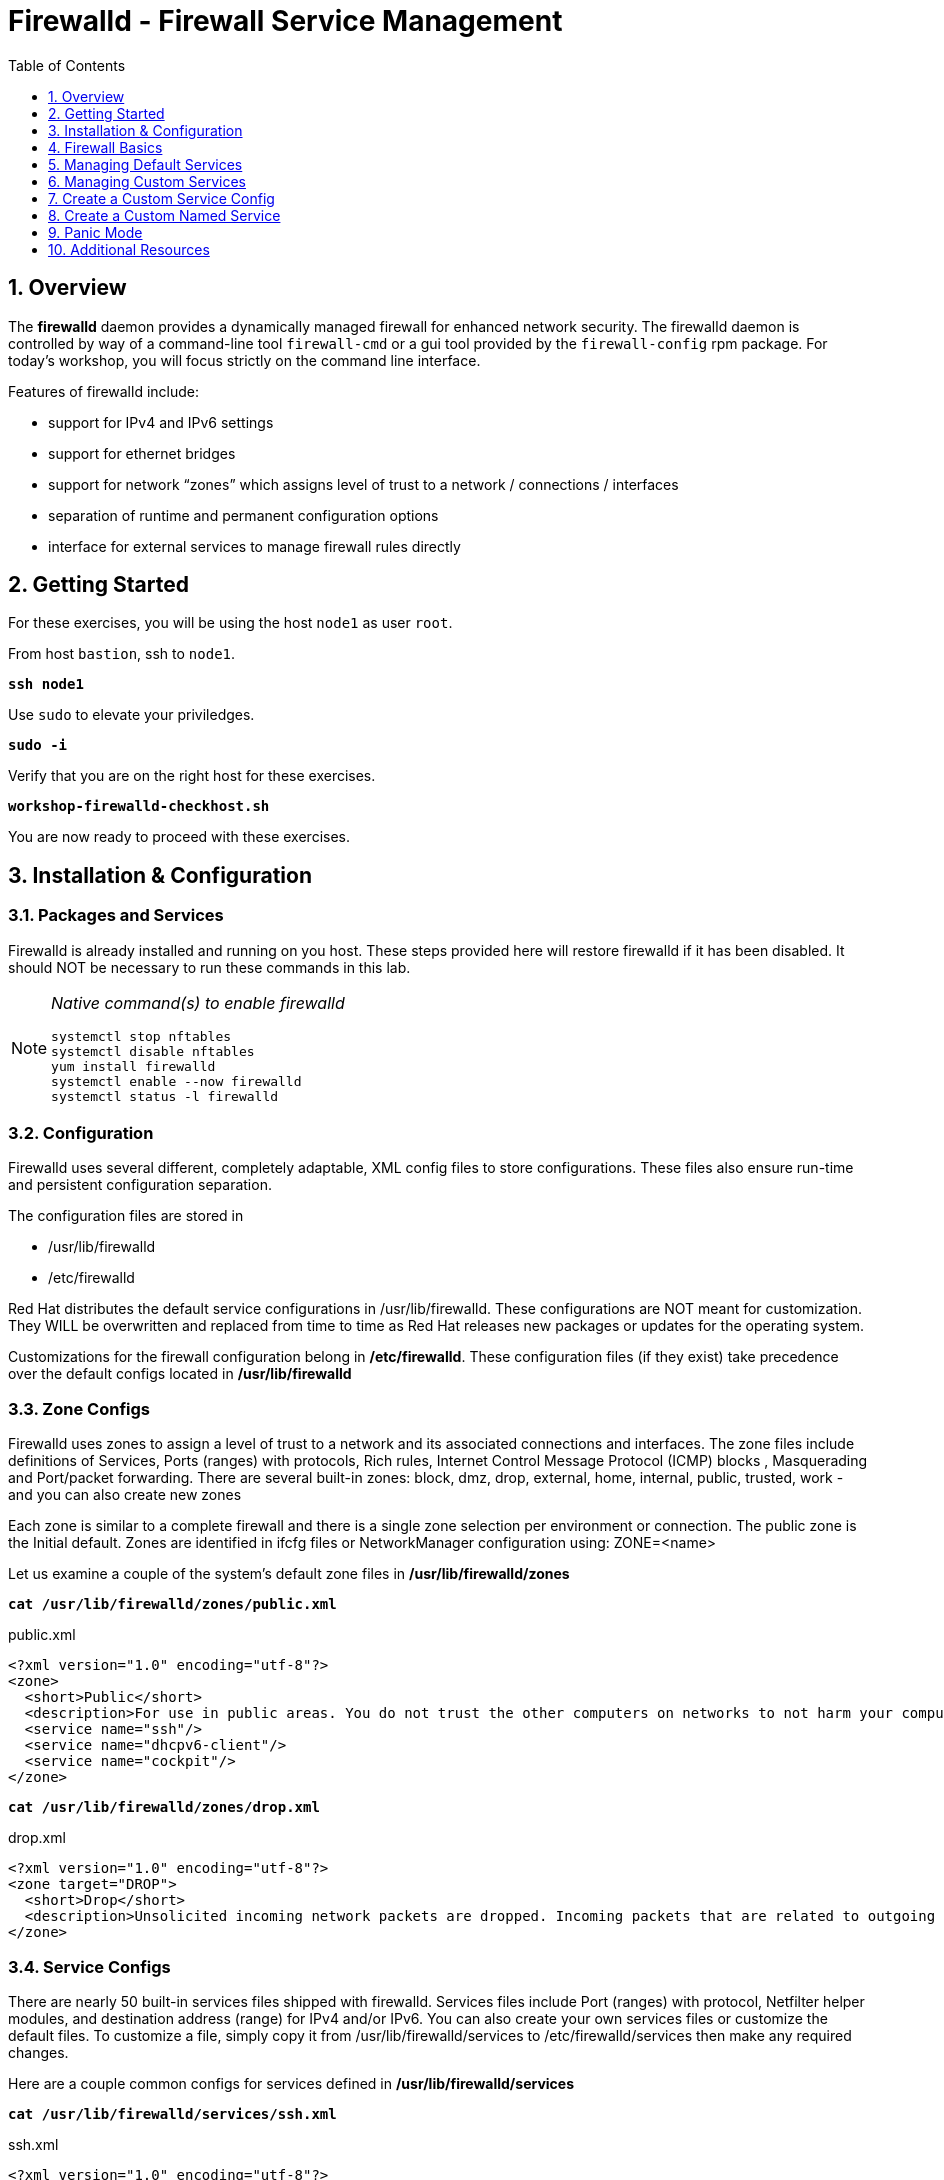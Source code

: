 :sectnums:
:sectnumlevels: 3
:markup-in-source: verbatim,attributes,quotes
ifdef::env-github[]
:tip-caption: :bulb:
:note-caption: :information_source:
:important-caption: :heavy_exclamation_mark:
:caution-caption: :fire:
:warning-caption: :warning:
endif::[]
:nic0: ens3
ifeval::["%cloud_provider%" == "ec2"]
:nic0: eth0
endif::[]

:toc:
:toclevels: 1

= Firewalld - Firewall Service Management

== Overview

The *firewalld* daemon provides a dynamically managed firewall for enhanced network security.  The firewalld daemon is controlled by way of a command-line tool `firewall-cmd` or a gui tool provided by the `firewall-config` rpm package. For today's workshop, you will focus strictly on the command line interface.

Features of firewalld include:

  * support for IPv4 and IPv6 settings
  * support for ethernet bridges
  * support for network “zones” which assigns level of trust to a network / connections / interfaces
  * separation of runtime and permanent configuration options
  * interface for external services to manage firewall rules directly

== Getting Started

For these exercises, you will be using the host `node1` as user `root`.

From host `bastion`, ssh to `node1`.

[source,options="nowrap",subs="{markup-in-source}",role="copy"]
----
*ssh node1*
----

Use `sudo` to elevate your priviledges.

[source,options="nowrap",subs="{markup-in-source}",role="copy"]
----
*sudo -i*
----

Verify that you are on the right host for these exercises.

[source,options="nowrap",subs="{markup-in-source}",role="copy"]
----
*workshop-firewalld-checkhost.sh*
----

You are now ready to proceed with these exercises.

== Installation & Configuration

=== Packages and Services

Firewalld is already installed and running on you host. These steps provided here will restore firewalld if it has been disabled. It should NOT be necessary to run these commands in this lab.

[NOTE]
====
_Native command(s) to enable firewalld_
----
systemctl stop nftables
systemctl disable nftables
yum install firewalld
systemctl enable --now firewalld 
systemctl status -l firewalld 
----
====

=== Configuration

Firewalld uses several different, completely adaptable, XML config files to store configurations. These files also ensure run-time and persistent configuration separation. 

The configuration files are stored in

  * /usr/lib/firewalld
  * /etc/firewalld
  
Red Hat distributes the default service configurations in /usr/lib/firewalld.  These configurations are NOT meant for customization.  They WILL be overwritten and replaced from time to time as Red Hat releases new packages or updates for the operating system.

Customizations for the firewall configuration belong in */etc/firewalld*.  These configuration files (if they exist) take precedence over the default configs located in */usr/lib/firewalld*

=== Zone Configs

Firewalld uses zones to assign a level of trust to a network and its associated connections and interfaces. The zone files include definitions of Services, Ports (ranges) with protocols, Rich rules, Internet Control Message Protocol (ICMP) blocks , Masquerading and Port/packet forwarding. There are several built-in zones: block, dmz, drop, external, home, internal, public, trusted, work - and you can also create new zones 

Each zone is similar to a complete firewall and there is a single zone selection per environment or connection. The public zone is the Initial default. Zones are identified in ifcfg files or NetworkManager configuration using: ZONE=<name> 

Let us examine a couple of the system's default zone files in */usr/lib/firewalld/zones*

[source,options="nowrap",subs="{markup-in-source}",role="copy"]
----
*cat /usr/lib/firewalld/zones/public.xml*
----

.public.xml
[bash,options="nowrap"]
----
<?xml version="1.0" encoding="utf-8"?>
<zone>
  <short>Public</short>
  <description>For use in public areas. You do not trust the other computers on networks to not harm your computer. Only selected incoming connections are accepted.</description>
  <service name="ssh"/>
  <service name="dhcpv6-client"/>
  <service name="cockpit"/>
</zone>
----

[source,options="nowrap",subs="{markup-in-source}",role="copy"]
----
*cat /usr/lib/firewalld/zones/drop.xml*
----

.drop.xml
[bash,options="nowrap""]
----
<?xml version="1.0" encoding="utf-8"?>
<zone target="DROP">
  <short>Drop</short>
  <description>Unsolicited incoming network packets are dropped. Incoming packets that are related to outgoing network connections are accepted. Outgoing network connections are allowed.</description>
</zone>
----

=== Service Configs

There are nearly 50 built-in services files shipped with firewalld. Services files include Port (ranges) with protocol, Netfilter helper modules, and destination address (range) for IPv4 and/or IPv6. You can also create your own services files or customize the default files. To customize a file, simply copy it from /usr/lib/firewalld/services to /etc/firewalld/services then make any required changes. 

Here are a couple common configs for services defined in */usr/lib/firewalld/services*

[source,options="nowrap",subs="{markup-in-source}",role="copy"]
----
*cat /usr/lib/firewalld/services/ssh.xml*
----

.ssh.xml
[bash,options="nowrap"]
----
<?xml version="1.0" encoding="utf-8"?>
<service>
  <short>SSH</short>
  <description>Secure Shell (SSH) is a protocol for logging into and executing commands on remote machines. It provides secure encrypted communications. If you plan on accessing your machine remotely via SSH over a firewalled interface, enable this option. You need the openssh-server package installed for this option to be useful.</description>
  <port protocol="tcp" port="22"/>
</service>
----

[source,options="nowrap",subs="{markup-in-source}",role="copy"]
----
*cat /usr/lib/firewalld/services/http.xml*
----

.http.xml
[bash,options="nowrap"]
----
<?xml version="1.0" encoding="utf-8"?>
<service>
  <short>WWW (HTTP)</short>
  <description>HTTP is the protocol used to serve Web pages. If you plan to make your Web server publicly available, enable this option. This option is not required for viewing pages locally or developing Web pages.</description>
  <port protocol="tcp" port="80"/>
</service>
----

== Firewall Basics

Determine current state of the firewalld service.

[source,options="nowrap",subs="{markup-in-source}",role="copy"]
----
*firewall-cmd --state*
----

[bash,options="nowrap"]
----
running
----

Get a list of currently configured and active "zones".

[source,options="nowrap",subs="{markup-in-source}",role="copy"]
----
*firewall-cmd --get-active-zones*
----

[bash,options="nowrap"]
----
libvirt
  interfaces: virbr0
public
  interfaces: {nic0}
----

You may have one or more zones depending on the host and it's configuration:

  * `public` zone on interface `{nic0}`
  * `libvirt` zone on interface `virbr0`
  
NOTE:  In this sample output, the virtual bridge `libvirt` is created and managed by libvirtd.  It is possible that your system will not have the libvirt zone.  For our purposes, we are only interested in the public zone and the interface `{nic0}`.

We had this information from the previous command, but to be more specific let's just list the physical interfaces associated with the public zone.

[source,options="nowrap",subs="{markup-in-source}",role="copy"]
----
*firewall-cmd --zone=public --list-interfaces*
----

[bash,options="nowrap"]
----
{nic0}
----

Get a list of services configured on the public zone.

[source,options="nowrap",subs="{markup-in-source}"]
----
*firewall-cmd --zone=public --list-services*
----

[bash,options="nowrap"]
----
cockpit dhcpv6-client ssh
----

We see the web console, the dhcp client and of course the sshd service.

Now let's get some specific data points on the web console service (cockpit).

[source,options="nowrap",subs="{markup-in-source}",role="copy"]
----
*firewall-cmd --info-service=cockpit*
----

[bash,options="nowrap"]
----
cockpit
  ports: 9090/tcp
  protocols:
  source-ports:
  modules:
  destination:
  includes:
  helpers:
----

Nothing too exciting, but we can note that the web console is configured on port 9090.

Finally, let's just list everything about the public zone.

[source,options="nowrap",subs="{markup-in-source}",role="copy"]
----
*firewall-cmd --zone=public --list-all*
----

[bash,options="nowrap"]
----
public (active)
  target: default
  icmp-block-inversion: no
  interfaces: {nic0}
  sources:
  services: cockpit dhcpv6-client http ssh
  ports:
  protocols:
  forward: yes
  masquerade: no
  forward-ports:
  source-ports:
  icmp-blocks:
  rich rules:
----




== Managing Default Services

Default Services are those that are pre-defined by configuration files in either */etc/firewalld* or */usr/lib/firewalld*.  This would include any configs delivered by Red Hat as part of the operating system or those added by a system administer.

Here we will take a moment to enable the http and https service ports.





=== Add a Default Service

[source,options="nowrap",subs="{markup-in-source}",role="copy"]
----
*firewall-cmd --add-service={http,https}*
----

[source,options="nowrap",subs="{markup-in-source}",role="copy"]
----
*firewall-cmd --zone=public --list-all*
----

[bash,options="nowrap"]
----
public (active)
  target: default
  icmp-block-inversion: no
  interfaces: ens3
  sources:
  services: cockpit dhcpv6-client http https ssh
  ports: 
  protocols:
  masquerade: no
  forward-ports:
  source-ports:
  icmp-blocks:
  rich rules:
----

[source,options="nowrap",subs="{markup-in-source}",role="copy"]
----
*firewall-cmd --zone=public --list-all --permanent*
----

[bash,options="nowrap"]
----
public
  target: default
  icmp-block-inversion: no
  interfaces:
  sources:
  services: cockpit dhcpv6-client ssh
  ports: 
  protocols:
  masquerade: no
  forward-ports:
  source-ports:
  icmp-blocks:
  rich rules:
----

[source,options="nowrap",subs="{markup-in-source}",role="copy"]
----
*firewall-cmd --runtime-to-permanent*
----

NOTE: you could have also passed the *--permanent* flag to the original command as follows `firewall-cmd --permanent --add-service={http,https}`


[source,options="nowrap",subs="{markup-in-source}",role="copy"]
----
*firewall-cmd --zone=public --list-all --permanent*
----

[bash,options="nowrap"]
----
public
  target: default
  icmp-block-inversion: no
  interfaces:
  sources:
  services: cockpit dhcpv6-client http https ssh
  ports: 
  protocols:
  masquerade: no
  forward-ports:
  source-ports:
  icmp-blocks:
  rich rules:
----





=== Remove a Default Service

Now let us disable a service port not needed for our workshop environment, namely *dhcp6-client*.

[source,options="nowrap",subs="{markup-in-source}",role="copy"]
----
*firewall-cmd --remove-service=dhcpv6-client*
----

Take a look at the active services now and you should find dhcp6-client absent.

[source,options="nowrap",subs="{markup-in-source}",role="copy"]
----
*firewall-cmd --list-services*
----

[bash,options="nowrap"]
----
cockpit http https ssh
----

Again, we point out that what we just did is not permanent (ie: these changes will not persist after a reboot).

[source,options="nowrap",subs="{markup-in-source}",role="copy"]
----
*firewall-cmd --zone=public --list-all --permanent*
----

As the output above shows, our unwanted service will return if someone runs `firewall-command --reload` or after a system reboot.
Thus, there is one more step.  Save our current active configuration to the permanent one.

[source,options="nowrap",subs="{markup-in-source}",role="copy"]
----
*firewall-cmd --runtime-to-permanent*
----

[source,options="nowrap",subs="{markup-in-source}",role="copy"]
----
*firewall-cmd --zone=public --list-all --permanent*
----

[bash,options="nowrap"]
----
public
  target: default
  icmp-block-inversion: no
  interfaces:
  sources:
  services: cockpit http https ssh
  ports: 
  protocols:
  masquerade: no
  forward-ports:
  source-ports:
  icmp-blocks:
  rich rules:
----





== Managing Custom Services

=== Add Custom Service (Port)

Since we have been toying with http, it's common for httpd to also be configured on ports 8080 and 8443.  So let's simply create and ad-hoc rule to make those ports available.

[source,options="nowrap",subs="{markup-in-source}",role="copy"]
----
*firewall-cmd --add-port=8080/tcp --add-port=8443/tcp*
----

And to make the rules permanent, save the current active configuration.

[source,options="nowrap",subs="{markup-in-source}",role="copy"]
----
*firewall-cmd --runtime-to-permanent*
----

[source,options="nowrap",subs="{markup-in-source}",role="copy"]
----
*firewall-cmd --zone=public --list-all --permanent*
----

[bash,options="nowrap"]
----
public
  target: default
  icmp-block-inversion: no
  interfaces:
  sources:
  services: cockpit http https ssh
  ports: 8080/tcp 8443/tcp
  protocols:
  masquerade: no
  forward-ports:
  source-ports:
  icmp-blocks:
  rich rules:
----

=== Remove Custom Service

As much fun as that was, ad-hoc was quick and easy, but not ideal.  We really desire a formal configuration, so let us undo the ad-hoc rules.

[source,options="nowrap",subs="{markup-in-source}",role="copy"]
----
*firewall-cmd --remove-port=8080/tcp --remove-port=8443/tcp*
----

[source,options="nowrap",subs="{markup-in-source}",role="copy"]
----
*firewall-cmd --runtime-to-permanent*
----

[source,options="nowrap",subs="{markup-in-source}",role="copy"]
----
*firewall-cmd --zone=public --list-all --permanent*
----

[bash,options="nowrap"]
----
public
  target: default
  icmp-block-inversion: no
  interfaces:
  sources:
  services: cockpit http https ssh
  ports: 
  protocols:
  masquerade: no
  forward-ports:
  source-ports:
  icmp-blocks:
  rich rules:
----

== Create a Custom Service Config

=== Install Configuration File

[source,options="nowrap",subs="{markup-in-source}",role="copy"]
----
*workshop-firewalld-customconfigs.sh*
----

Two configuration files were just created */etc/firewalld/services*

They are identical to the system default ones except that our additional ports (8080 and 8443) were added the the definition.

[source,options="nowrap",subs="{markup-in-source}",role="copy"]
----
*cat /etc/firewalld/services/http.xml*
----

./etc/firewalld/services/http.xml
[bash,options="nowrap"]
----
<?xml version="1.0" encoding="utf-8"?>
<service>
  <short>WWW (HTTP)</short>
  <description>HTTP is the protocol used to serve Web pages. If you plan to make your Web server publicly available, enable this option. This option is not required for viewing pages locally or developing Web pages.</description>
  <port protocol="tcp" port="80"/>
  <port protocol="tcp" port="8080"/>
</service>
----

[source,options="nowrap",subs="{markup-in-source}",role="copy"]
----
*cat /etc/firewalld/services/https.xml*
----

./etc/firewalld/services/https.xml
[bash,options="nowrap",subs="{markup-in-source}"]
----
<?xml version="1.0" encoding="utf-8"?>
<service>
  <short>Secure WWW (HTTPS)</short>
  <description>HTTPS is a modified HTTP used to serve Web pages when security is important. Examples are sites that require logins like stores or web mail. This option is not required for viewing pages locally or developing Web pages. You need the httpd package installed for this option to be useful.</description>
  <port protocol="tcp" port="443"/>
  <port protocol="tcp" port="8443"/>
</service>
----

===  Activate Customized Service

Since the httpd service is already active, all we really need to do is reload firewalld.

[source,options="nowrap",subs="{markup-in-source}",role="copy"]
----
*firewall-cmd --reload*
----

=== Verification

[source,options="nowrap",subs="{markup-in-source}",role="copy"]
----
*firewall-cmd --info-service=http*
----

[bash,options="nowrap"]
----
http
  ports: 80/tcp 8080/tcp
  protocols:
  source-ports:
  modules:
  destination:
----

[source,options="nowrap",subs="{markup-in-source}",role="copy"]
----
*firewall-cmd --info-service=https*
----

[bash,options="nowrap"]
----
https
  ports: 443/tcp 8443/tcp
  protocols:
  source-ports:
  modules:
  destination:
----

[source,options="nowrap",subs="{markup-in-source}",role="copy"]
----
*firewall-cmd --zone=public --list-all --permanent*
----

[bash,options="nowrap"]
----
public
  target: default
  icmp-block-inversion: no
  interfaces:
  sources:
  services: cockpit http https ssh
  ports: 
  protocols:
  masquerade: no
  forward-ports:
  source-ports:
  icmp-blocks:
  rich rules:
----

== Create a Custom Named Service

In this exercise you will create a custom service with a unique name.

=== Examine Config File

First, have a look at the configuration file which has already been prepared for you.  It should be fairly self explanatory.

[source,options="nowrap",subs="{markup-in-source}",role="copy"]
----
*cat /usr/local/etc/firewalld-customname.xml*
----

./usr/local/etc/firewalld-customname.xml
[bash,options="nowrap"]
----
<?xml version="1.0" encoding="utf-8"?>
<service>
 <short>workshop</short>
 <description>Workshop Test Service</description>
 <port protocol="tcp" port="7890" />
 <port protocol="udp" port="7890" />
</service>
----

=== Import Config File

Now it is time to import the config file.

[source,options="nowrap",subs="{markup-in-source}",role="copy"]
----
*firewall-cmd --new-service-from-file=/usr/local/etc/firewalld-customname.xml --name=workshop --permanent*
----

[source,options="nowrap",subs="{markup-in-source}",role="copy"]
----
*firewall-cmd --reload*
----

=== Activate Service

Finally, activate the service and verify.

[source,options="nowrap",subs="{markup-in-source}",role="copy"]
----
*firewall-cmd --add-service=workshop*
----

[source,options="nowrap",subs="{markup-in-source}",role="copy"]
----
*firewall-cmd --zone=public --list-all*
----


Just make note of the fact we did not use the '--permanent' option with any of our commands.  If the system reboots, or if firewalld is reloaded then the custom named serviced will be lost.  You can preserve the customizations with a simple `firewall-cmd --runtime-to-permanent`

And you are done!

== Panic Mode

Panic mode allows you to immediately turn off all network traffic on a host.  

This is handy to know, but unless you are on the physical system console or remote managed console (ie: ILO, DRAC, etc...) this can be very disruptive.  So we'll provide the commands under the strict guidance that you *DON'T RUN THESE COMMANDS* during this workshop.

[NOTE]
====
_DO NOT RUN THESE COMMANDS_
----
firewall-cmd --query-panic

firewall-cmd --panic-on 

firewall-cmd --panic-off
----
====

== Additional Resources

Red Hat Documentation

    * link:https://developers.redhat.com/blog/2018/08/10/firewalld-the-future-is-nftables/[Firewalld: The Future is nftables]
    * link:https://access.redhat.com/documentation/en-us/red_hat_enterprise_linux/8/html/securing_networks/using-and-configuring-firewalld_securing-networks[Using And Configuring Firewalls]
    
[discrete]
== End of Unit

ifdef::env-github[]
link:../RHEL8-Workshop.adoc#toc[Return to TOC]
endif::[]

////
Always end files with a blank line to avoid include problems.
////

